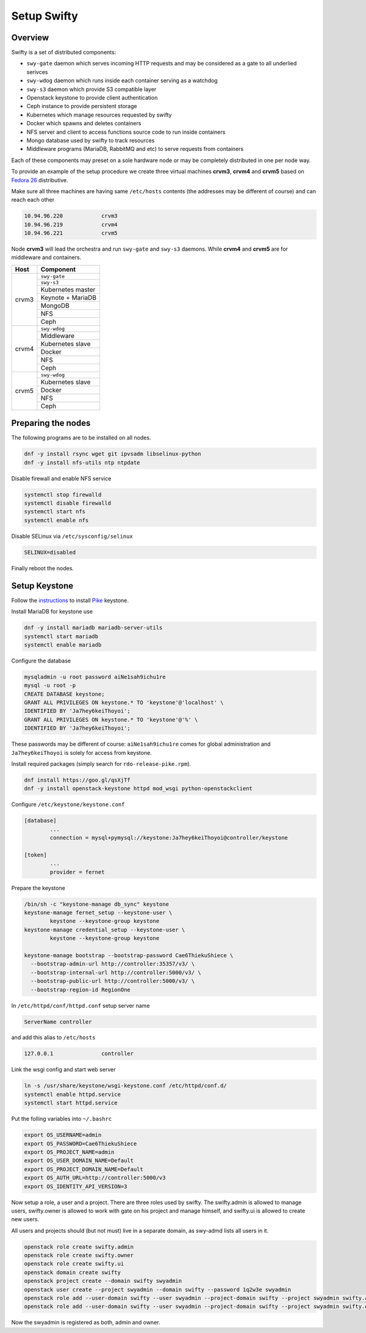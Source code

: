 Setup Swifty
************

Overview
========

Swifty is a set of distributed components:

* ``swy-gate`` daemon which serves incoming HTTP requests and may be considered
  as a gate to all underlied serivces
* ``swy-wdog`` daemon which runs inside each container serving as a watchdog
* ``swy-s3`` daemon which provide S3 compatible layer
* Openstack keystone to provide client authentication
* Ceph instance to provide persistent storage
* Kubernetes which manage resources requested by swifty
* Docker which spawns and deletes containers
* NFS server and client to access functions source code to run inside containers
* Mongo database used by swifty to track resources
* Middleware programs (MariaDB, RabbitMQ and etc) to serve requests from containers

Each of these components may preset on a sole hardware node or may be
completely distributed in one per node way.

To provide an example of the setup procedure we create three virtual machines
**crvm3**, **crvm4** and **crvm5** based on `Fedora 26 <https://getfedora.org/en/workstation/download/>`_
distributive.

Make sure all three machines are having same ``/etc/hosts`` contents (the
addresses may be different of course) and can reach each other

.. code-block:: none

        10.94.96.220            crvm3
        10.94.96.219            crvm4
        10.94.96.221            crvm5

Node **crvm3** will lead the orchestra and run ``swy-gate`` and ``swy-s3``
daemons. While **crvm4** and **crvm5** are for middleware and containers.

+-------+-------------------------------+
| Host  | Component                     |
+=======+===============================+
| crvm3 | ``swy-gate``                  |
|       +-------------------------------+
|       | ``swy-s3``                    |
|       +-------------------------------+
|       | Kubernetes master             |
|       +-------------------------------+
|       | Keynote + MariaDB             |
|       +-------------------------------+
|       | MongoDB                       |
|       +-------------------------------+
|       | NFS                           |
|       +-------------------------------+
|       | Ceph                          |
+-------+-------------------------------+
| crvm4 | ``swy-wdog``                  |
|       +-------------------------------+
|       | Middleware                    |
|       +-------------------------------+
|       | Kubernetes slave              |
|       +-------------------------------+
|       | Docker                        |
|       +-------------------------------+
|       | NFS                           |
|       +-------------------------------+
|       | Ceph                          |
+-------+-------------------------------+
| crvm5 | ``swy-wdog``                  |
|       +-------------------------------+
|       | Kubernetes slave              |
|       +-------------------------------+
|       | Docker                        |
|       +-------------------------------+
|       | NFS                           |
|       +-------------------------------+
|       | Ceph                          |
+-------+-------------------------------+

Preparing the nodes
===================

The following programs are to be installed on all nodes.

.. code-block:: text

        dnf -y install rsync wget git ipvsadm libselinux-python
        dnf -y install nfs-utils ntp ntpdate

Disable firewall and enable NFS service

.. code-block:: text

        systemctl stop firewalld
        systemctl disable firewalld
        systemctl start nfs
        systemctl enable nfs

Disable SELinux via ``/etc/sysconfig/selinux``

.. code-block:: text

        SELINUX=disabled

Finally reboot the nodes.

Setup Keystone
==============

Follow the `instructions <https://docs.openstack.org/keystone/latest/install/index.html>`_
to install `Pike <https://www.openstack.org/software/releases/ocata/components/keystone>`_
keystone.

Install MariaDB for keystone use

.. code-block:: text

        dnf -y install mariadb mariadb-server-utils
        systemctl start mariadb
        systemctl enable mariadb

Configure the database

.. code-block:: text

        mysqladmin -u root password aiNe1sah9ichu1re
        mysql -u root -p
        CREATE DATABASE keystone;
        GRANT ALL PRIVILEGES ON keystone.* TO 'keystone'@'localhost' \
        IDENTIFIED BY 'Ja7hey6keiThoyoi';
        GRANT ALL PRIVILEGES ON keystone.* TO 'keystone'@'%' \
        IDENTIFIED BY 'Ja7hey6keiThoyoi';

These passwords may be different of course: ``aiNe1sah9ichu1re`` comes for
global administration and ``Ja7hey6keiThoyoi`` is solely for access from
keystone.

Install required packages (simply search for ``rdo-release-pike.rpm``).

.. code-block:: text

        dnf install https://goo.gl/qsXjTf
        dnf -y install openstack-keystone httpd mod_wsgi python-openstackclient

Configure ``/etc/keystone/keystone.conf``

.. code-block:: text

        [database]
                ...
                connection = mysql+pymysql://keystone:Ja7hey6keiThoyoi@controller/keystone

        [token]
                ...
                provider = fernet

Prepare the keystone

.. code-block:: text

        /bin/sh -c "keystone-manage db_sync" keystone
        keystone-manage fernet_setup --keystone-user \
        	keystone --keystone-group keystone
        keystone-manage credential_setup --keystone-user \
        	keystone --keystone-group keystone

        keystone-manage bootstrap --bootstrap-password Cae6ThiekuShiece \
          --bootstrap-admin-url http://controller:35357/v3/ \
          --bootstrap-internal-url http://controller:5000/v3/ \
          --bootstrap-public-url http://controller:5000/v3/ \
          --bootstrap-region-id RegionOne

In ``/etc/httpd/conf/httpd.conf`` setup server name

.. code-block:: text

        ServerName controller

and add this alias to ``/etc/hosts``

.. code-block:: text

        127.0.0.1               controller

Link the wsgi config and start web server

.. code-block:: text

        ln -s /usr/share/keystone/wsgi-keystone.conf /etc/httpd/conf.d/
        systemctl enable httpd.service
        systemctl start httpd.service

Put the folling variables into ``~/.bashrc``

.. code-block:: shell

        export OS_USERNAME=admin
        export OS_PASSWORD=Cae6ThiekuShiece
        export OS_PROJECT_NAME=admin
        export OS_USER_DOMAIN_NAME=Default
        export OS_PROJECT_DOMAIN_NAME=Default
        export OS_AUTH_URL=http://controller:5000/v3
        export OS_IDENTITY_API_VERSION=3

Now setup a role, a user and a project. There are three roles
used by swifty. The swifty.admin is allowed to manage users,
swifty.owner is allowed to work with gate on his project and
manage himself, and swifty.ui is allowed to create new users.

All users and projects should (but not must) live in a separate
domain, as swy-admd lists all users in it.

.. code-block:: text

        openstack role create swifty.admin
        openstack role create swifty.owner
        openstack role create swifty.ui
        openstack domain create swifty
        openstack project create --domain swifty swyadmin
        openstack user create --project swyadmin --domain swifty --password 1q2w3e swyadmin
        openstack role add --user-domain swifty --user swyadmin --project-domain swifty --project swyadmin swifty.admin
        openstack role add --user-domain swifty --user swyadmin --project-domain swifty --project swyadmin swifty.owner

Now the swyadmin is registered as both, admin and owner.
